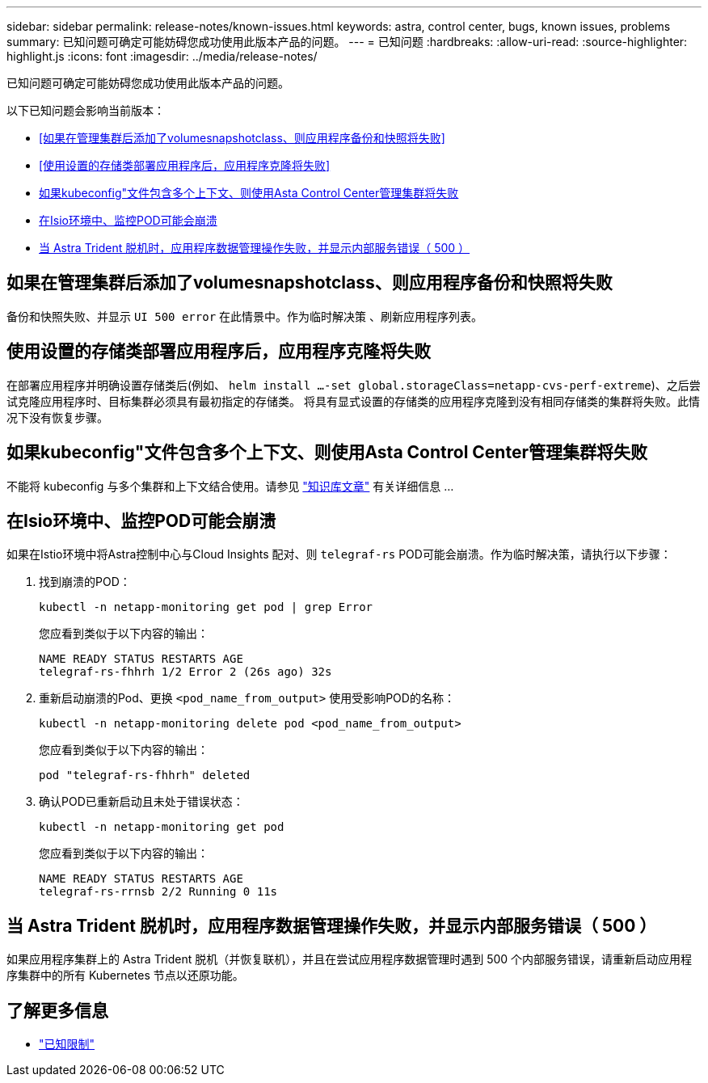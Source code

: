 ---
sidebar: sidebar 
permalink: release-notes/known-issues.html 
keywords: astra, control center, bugs, known issues, problems 
summary: 已知问题可确定可能妨碍您成功使用此版本产品的问题。 
---
= 已知问题
:hardbreaks:
:allow-uri-read: 
:source-highlighter: highlight.js
:icons: font
:imagesdir: ../media/release-notes/


[role="lead"]
已知问题可确定可能妨碍您成功使用此版本产品的问题。

以下已知问题会影响当前版本：

* <<如果在管理集群后添加了volumesnapshotclass、则应用程序备份和快照将失败>>
* <<使用设置的存储类部署应用程序后，应用程序克隆将失败>>
* <<如果kubeconfig"文件包含多个上下文、则使用Asta Control Center管理集群将失败>>
* <<在Isio环境中、监控POD可能会崩溃>>
* <<当 Astra Trident 脱机时，应用程序数据管理操作失败，并显示内部服务错误（ 500 ）>>




== 如果在管理集群后添加了volumesnapshotclass、则应用程序备份和快照将失败

备份和快照失败、并显示 `UI 500 error` 在此情景中。作为临时解决策 、刷新应用程序列表。



== 使用设置的存储类部署应用程序后，应用程序克隆将失败

在部署应用程序并明确设置存储类后(例如、 `helm install ...-set global.storageClass=netapp-cvs-perf-extreme`)、之后尝试克隆应用程序时、目标集群必须具有最初指定的存储类。
将具有显式设置的存储类的应用程序克隆到没有相同存储类的集群将失败。此情况下没有恢复步骤。



== 如果kubeconfig"文件包含多个上下文、则使用Asta Control Center管理集群将失败

不能将 kubeconfig 与多个集群和上下文结合使用。请参见 link:https://kb.netapp.com/Cloud/Astra/Control/Managing_cluster_with_Astra_Control_Center_may_fail_when_using_default_kubeconfig_file_contains_more_than_one_context["知识库文章"^] 有关详细信息 ...



== 在Isio环境中、监控POD可能会崩溃

如果在Istio环境中将Astra控制中心与Cloud Insights 配对、则 `telegraf-rs` POD可能会崩溃。作为临时解决策，请执行以下步骤：

. 找到崩溃的POD：
+
[listing]
----
kubectl -n netapp-monitoring get pod | grep Error
----
+
您应看到类似于以下内容的输出：

+
[listing]
----
NAME READY STATUS RESTARTS AGE
telegraf-rs-fhhrh 1/2 Error 2 (26s ago) 32s
----
. 重新启动崩溃的Pod、更换 `<pod_name_from_output>` 使用受影响POD的名称：
+
[listing]
----
kubectl -n netapp-monitoring delete pod <pod_name_from_output>
----
+
您应看到类似于以下内容的输出：

+
[listing]
----
pod "telegraf-rs-fhhrh" deleted
----
. 确认POD已重新启动且未处于错误状态：
+
[listing]
----
kubectl -n netapp-monitoring get pod
----
+
您应看到类似于以下内容的输出：

+
[listing]
----
NAME READY STATUS RESTARTS AGE
telegraf-rs-rrnsb 2/2 Running 0 11s
----




== 当 Astra Trident 脱机时，应用程序数据管理操作失败，并显示内部服务错误（ 500 ）

如果应用程序集群上的 Astra Trident 脱机（并恢复联机），并且在尝试应用程序数据管理时遇到 500 个内部服务错误，请重新启动应用程序集群中的所有 Kubernetes 节点以还原功能。



== 了解更多信息

* link:../release-notes/known-limitations.html["已知限制"]

